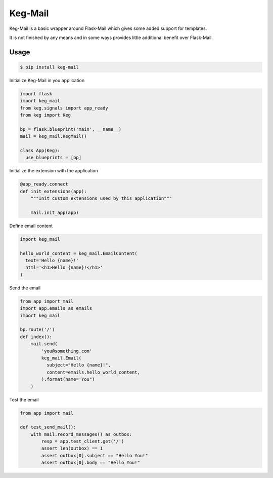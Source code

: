 Keg-Mail
#########

Keg-Mail is a basic wrapper around Flask-Mail which gives some added support for
templates.

It is not finished by any means and in some ways provides little additional
benefit over Flask-Mail.


Usage
=====

.. code::

  $ pip install keg-mail


Initialize Keg-Mail in you application

.. code::

  import flask
  import keg_mail
  from keg.signals import app_ready
  from keg import Keg

  bp = flask.blueprint('main', __name__)
  mail = keg_mail.KegMail()

  class App(Keg):
    use_blueprints = [bp]


Initialize the extension with the application

.. code::

  @app_ready.connect
  def init_extensions(app):
      """Init custom extensions used by this application"""

      mail.init_app(app)


Define email content

.. code::

  import keg_mail

  hello_world_content = keg_mail.EmailContent(
    text='Hello {name}!'
    html='<h1>Hello {name}!</h1>'
  )


Send the email

.. code::

  from app import mail
  import app.emails as emails
  import keg_mail

  bp.route('/')
  def index():
      mail.send(
          'you@something.com'
          keg_mail.Email(
            subject="Hello {name}!",
            content=emails.hello_world_content,
          ).format(name='You")
      )


Test the email

.. code::

  from app import mail

  def test_send_mail():
      with mail.record_messages() as outbox:
          resp = app.test_client.get('/')
          assert len(outbox) == 1
          assert outbox[0].subject == "Hello You!"
          assert outbox[0].body == "Hello You!"

